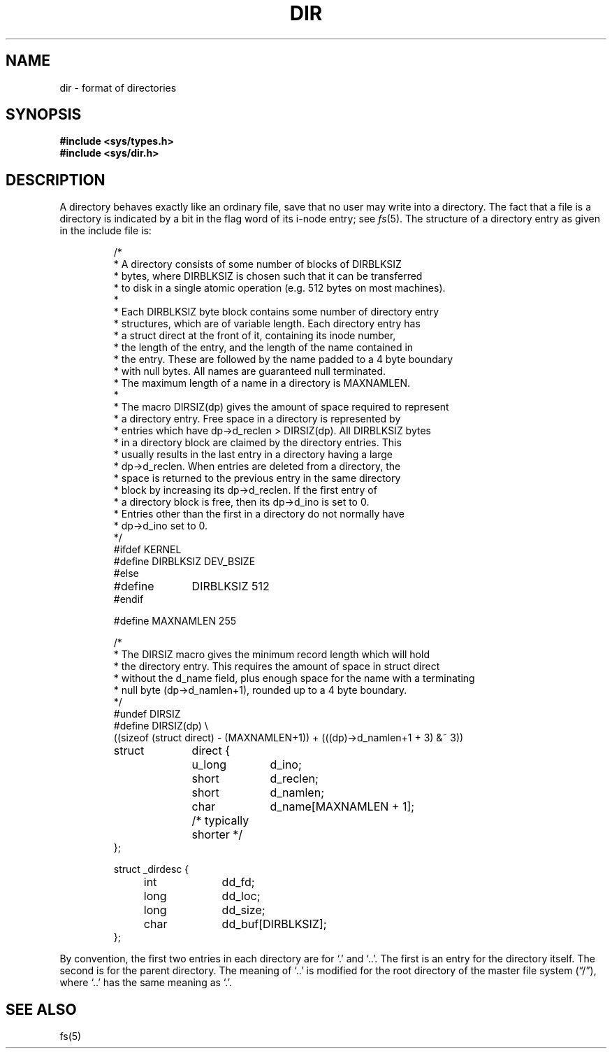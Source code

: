 .TH DIR 5  "15 January 1983"
.UC 4
.SH NAME
dir \- format of directories
.SH SYNOPSIS
.B #include <sys/types.h>
.br
.B #include <sys/dir.h>
.SH DESCRIPTION
A directory behaves exactly like an ordinary file, save that no
user may write into a directory.
The fact that a file is a directory is indicated by
a bit in the flag word of its i-node entry; see
.IR fs (5).
The structure of a directory entry as given in the include file is:
.RS
.ta 8n +10n +10n
.PP
.nf
/*
 * A directory consists of some number of blocks of DIRBLKSIZ
 * bytes, where DIRBLKSIZ is chosen such that it can be transferred
 * to disk in a single atomic operation (e.g. 512 bytes on most machines).
 *
 * Each DIRBLKSIZ byte block contains some number of directory entry
 * structures, which are of variable length.  Each directory entry has
 * a struct direct at the front of it, containing its inode number,
 * the length of the entry, and the length of the name contained in
 * the entry.  These are followed by the name padded to a 4 byte boundary
 * with null bytes.  All names are guaranteed null terminated.
 * The maximum length of a name in a directory is MAXNAMLEN.
 *
 * The macro DIRSIZ(dp) gives the amount of space required to represent
 * a directory entry.  Free space in a directory is represented by
 * entries which have dp->d_reclen > DIRSIZ(dp).  All DIRBLKSIZ bytes
 * in a directory block are claimed by the directory entries.  This
 * usually results in the last entry in a directory having a large
 * dp->d_reclen.  When entries are deleted from a directory, the
 * space is returned to the previous entry in the same directory
 * block by increasing its dp->d_reclen.  If the first entry of
 * a directory block is free, then its dp->d_ino is set to 0.
 * Entries other than the first in a directory do not normally have
 * dp->d_ino set to 0.
 */
#ifdef KERNEL
#define DIRBLKSIZ DEV_BSIZE
#else
#define	DIRBLKSIZ 512
#endif

#define MAXNAMLEN 255

/*
 * The DIRSIZ macro gives the minimum record length which will hold
 * the directory entry.  This requires the amount of space in struct direct
 * without the d_name field, plus enough space for the name with a terminating
 * null byte (dp->d_namlen+1), rounded up to a 4 byte boundary.
 */
#undef DIRSIZ
#define DIRSIZ(dp) \e
    ((sizeof (struct direct) - (MAXNAMLEN+1)) + (((dp)->d_namlen+1 + 3) &~ 3))

struct	direct {
	u_long	d_ino;
	short	d_reclen;
	short	d_namlen;
	char	d_name[MAXNAMLEN + 1];
	/* typically shorter */
};

struct _dirdesc {
	int	dd_fd;
	long	dd_loc;
	long	dd_size;
	char	dd_buf[DIRBLKSIZ];
};
.fi
.RE
.PP
By convention, the first two entries in each directory
are for `.' and `..'.  The first is an entry for the
directory itself.  The second is for the parent directory.
The meaning of `..' is modified for the root directory
of the master file system (\*(lq/\*(rq),
where `..' has the same meaning as `.'.
.SH "SEE ALSO"
fs(5)

